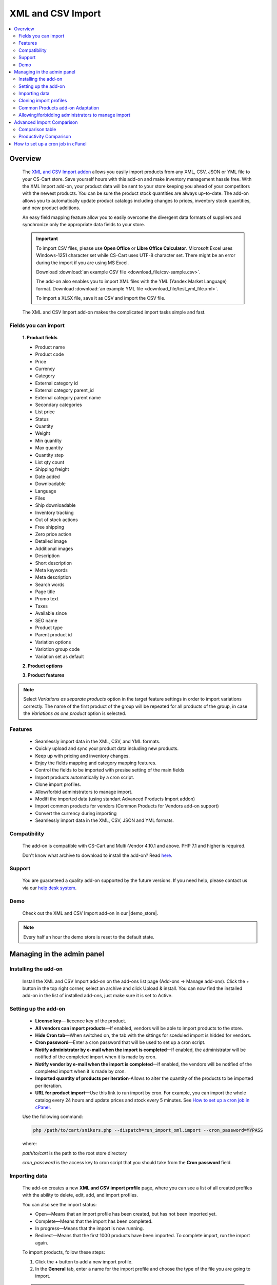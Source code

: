 ******************
XML and CSV Import
******************

.. raw:: html

    <div class="buy-now">
        <a href="https://marketplace.simtechdev.com/xml-import.html" class="btn buy-now__btn">Buy now</a>
    </div>

.. contents::
    :local: 
    :depth: 2

--------
Overview
--------

    The `XML and CSV Import addon <https://marketplace.simtechdev.com/xml-import.html>`_ allows you easily import products from any XML, CSV, JSON or YML file to your CS-Cart store. Save yourself hours with this add-on and make inventory management hassle free.
    With the XML Import add-on, your product data will be sent to your store keeping you ahead of your competitors with the newest products. You can be sure the product stock quantities are always up-to-date. The add-on allows you to automatically update product catalogs including changes to prices, inventory stock quantities, and new product additions.

    An easy field mapping feature allow you to easily overcome the divergent data formats of suppliers and synchronize only the appropriate data fields to your store.

    .. fancybox:: img/XML_1.png
        :alt: Fields mapping tab

    .. important::

        To import CSV files, please use **Open Office** or **Libre Office Calculator**. Microsoft Excel uses Windows-1251 character set while CS-Cart uses UTF-8 character set. There might be an error during the import if you are using MS Excel.

        Download :download:`an example CSV file <download_file/csv-sample.csv>`.

        The add-on also enables you to import XML files with the YML (Yandex Market Language) format. Download :download:`an example YML file <download_file/test_yml_file.xml>`. 

        To import a XLSX file, save it as CSV and import the CSV file.

    The XML and CSV Import add-on makes the complicated import tasks simple and fast.

=====================
Fields you can import
=====================

    **1. Product fields**

    - Product name
    - Product code
    - Price
    - Currency
    - Category
    - External category id
    - External category parent_id
    - External category parent name
    - Secondary categories
    - List price
    - Status
    - Quantity
    - Weight
    - Min quantity
    - Max quantity
    - Quantity step
    - List qty count
    - Shipping freight  
    - Date added
    - Downloadable  
    - Language
    - Files
    - Ship downloadable
    - Inventory tracking
    - Out of stock actions
    - Free shipping 
    - Zero price action
    - Detailed image
    - Additional images 
    - Description
    - Short description
    - Meta keywords
    - Meta description
    - Search words
    - Page title
    - Promo text
    - Taxes
    - Available since
    - SEO name
    - Product type
    - Parent product id
    - Variation options 
    - Variotion group code
    - Variation set as default

    **2. Product options**

    **3. Product features**

.. note::
    Select *Variations as separate products* option in the target feature settings in order to import variations correctly. The name of the first product of the group will be repeated for all products of the group, in case the *Variations as one product* option is selected.

========
Features
========

    - Seamlessly import data in the XML, CSV, and YML formats.

    - Quickly upload and sync your product data including new products.

    - Keep up with pricing and inventory changes.

    - Enjoy the fields mapping and category mapping features.
    
    - Control the fields to be imported with presise setting of the main fields

    - Import products automatically by a cron script.

    - Clone import profiles.

    - Allow/forbid administrators to manage import.

    - Modifi the imported data (using standart Advanced Products Import addon)

    - Import common products for vendors (Common Products for Vendors add-on support)

    - Convert the currency during importing

    - Seamlessly import data in the XML, CSV, JSON and YML formats.

=============
Compatibility
=============

    The add-on is compatible with CS-Cart and Multi-Vendor 4.10.1 and above. PHP 7.1 and higher is required. 

    Don't know what archive to download to install the add-on? Read `here <https://www.simtechdev.com/docs/faq/index.html#what-archive-do-i-download>`_.

=======
Support
=======

    You are guaranteed a quality add-on supported by the future versions. If you need help, please contact us via our `help desk system <http://www.simtechdev.com/helpdesk>`_.
    
====
Demo
====

    Check out the XML and CSV Import add-on in our |demo_store|.

.. |demo_store| raw:: html

   <!--noindex--><a href="http://xml-import.demo.simtechdev.com/" target="_blank" rel="nofollow">demo store</a><!--/noindex-->

.. note::
    
    Every half an hour the demo store is reset to the default state.

---------------------------
Managing in the admin panel
---------------------------

=====================
Installing the add-on
=====================

    Install the XML and CSV Import add-on on the add-ons list page (Add-ons → Manage add-ons). Click the + button in the top right corner, select an archive and click Upload & install. You can now find the installed add-on in the list of installed add-ons, just make sure it is set to Active.

=====================
Setting up the add-on
=====================

    .. fancybox:: img/XML2.png
        :alt: settings of the XML import add-on

    * **License key**— liecence key of the product.

    * **All vendors can import products**—If enabled, vendors will be able to import products to the store.

    * **Hide Cron tab**—When switched on, the tab with the sittings for sceduled import is hidded for vendors.

    * **Cron password**—Enter a cron password that will be used to set up a cron script.

    * **Notify administrator by e-mail when the import is completed**—If enabled, the administrator will be notified of the completed import when it is made by cron.

    * **Notify vendor by e-mail when the import is completed**—If enabled, the vendors will be notified of the completed import when it is made by cron.

    * **Imported quantity of products per iteration**-Allows to alter the quantity of the products to be imported per iteration.

    * **URL for product import**—Use this link to run import by cron. For example, you can import the whole catalog every 24 hours and update prices and stock every 5 minutes. See `How to set up a cron job in cPanel`_.

    Use the following command:

    .. code::

        php /path/to/cart/snikers.php --dispatch=run_import_xml.import --cron_password=MYPASS

    where:

    *path/to/cart* is the path to the root store directory

    *cron_password* is the access key to cron script that you should take from the **Cron password** field.

==============
Importing data
==============

    The add-on creates a new **XML and CSV import profile** page, where you can see a list of all created profiles with the ability to delete, edit, add, and import profiles. 

    You can also see the import status:

    * Open—Means that an import profile has been created, but has not been imported yet.
    * Complete—Means that the import has been completed.
    * In progress—Means that the import is now running.
    * Redirect—Means that the first 1000 products have been imported. To complete import, run the import again.

    .. fancybox:: img/XML3.png
        :alt: XML import page

    To import products, follow these steps:

    1. Click the **+** button to add a new import profile.

    2. In the **General** tab, enter a name for the import profile and choose the type of the file you are going to import.

    .. note::

        If you want to import a file of another type, `contact us for help <https://www.simtechdev.com/quote.html>`_.

    .. fancybox:: img/XML4.png
        :alt: XML import page

    .. important::

        To import CSV files, please use **Open Office** or **Libre Office Calculator**. Microsoft Excel uses Windows-1251 character set while CS-Cart uses UTF-8 character set. There might be an error during the import if you are using MS Excel. 

        To import a XLSX file, save it as CSV and import the CSV file.



    3. Click **Create**.

    4. Switch to the **Options** tab and configure the following settings:

    Display example with selected CSV file type for import:

    .. fancybox:: img/XML5.png
        :alt: XML import page

    **Select file**—Choose location of the XML or CSV file with the import data and select this file.

    **CSV delimiter**—Choose the delimiter in import file

    **Primary**—Choose the primary field of the product.
    Available options: Product name, Product code, Features

    **Use additional primary field**—Adds the option to choose and use the additional primary product field for importing. When switched on the  additional primary field becames required to fill.

    **Additional primary field**—Additional primary product field for product identification
    Available options: Product name, Product code, Features

    **Primary fields check method**—Two options are available to choose. 
    All: the select is made by the primary and additional fields at once. 
    Cascade: the selection is performed first by the primary field, then by the additional one

    .. important::
     Product fields that are meant to define the product from the list are considered to be the primary field in such context. 
     For instance: SKU, GTIN, MPN, EAN, EAP etc.

    **Language**—Select one of the enabled languages in the store.
    
    **Category delimiter**—Select the delimiter of the category path which is used in the file.

    **Feature variants delimiter**—Select a feature variants delimiter that is used in the file.

    **Images directory**—Directory where images are located. This will be used if an image file is specified without a path. Specify the path to the directory where images are located. This is used if the image file is specified without a path in the file. Alternatively, you can specify the URL to the images directory. (It will be automatically used if the value contains http or https).

    .. note::
        .php URLs for images are considered as an incorrect image format and *incorrect image extension* notice will be displayed on the uploading attempt 

    **Files directory**—Specify the path to the directory where product files (for downloadable products) are located. This is used if the File field data is specified without a path in the file.

    **Reset inventory**—Quantity of all products in the store will be reset.

    **Price decimal separator**—Type a decimal separator for product prices that is used in the file.

    **Option delimiter**—Type a separator for option delimiter that is used in the file.

    **Price margin/discount**—Specify a discount or margin in percentage or a fixed amount.

    **Disable SSl certificate verification**—Allows to switch off the SSL-certificate check.

    5. Click **Save**.

    6. If you are importing a YML file or an XML file with containers, you will see the **Containers** tab. Otherwise, skip this step.

    In the **Containers** tab, define the following settings:

    .. fancybox:: img/XML6.png
        :alt: Containers tab

    * **Container of categories**—Select the container that consists of product categories in the file to be imported. The drop-down list will have all containers from your file.

    Have a look at this example. As you can see, the **<categories>** container consists of product categories.

    .. fancybox:: img/XML7.png
        :alt: import process
        :width: 674px

    * **Container of products**—Select the container that consists of products in the file to be imported. The drop-down list will have all containers from your file.

    Example:

    .. fancybox:: img/XML8.png
        :alt: import process

    The **<offers>** container contains products in this file.

    .. tip::

        Usually the containers are the following:

        **Categories**—Product categories
    
        **Offers**—Products
    
        **Offer**—Specific product

    7. Click **Save** again to make further settings appear.

    8. In the **Fields mapping** tab, arrange a list of fields included in the data feed. Each field has the following attributes:

    .. fancybox:: img/XML9.png
        :alt: Fields mapping tab

    **Field name**—Name of the field.

    **Field type**—Meaning of the data in the field.

    **Modifier**—Functions that alter the importing data.
    **Modifiers list** button will show all modifiers and the ways of their use. The functionality of the standard Advanced product import add-on is used. `Learn more. <https://docs.cs-cart.com/latest/user_guide/manage_products/import_export/advanced_product_import.html>`_

    .. fancybox:: img/XML10.png
        :alt: Modifiers list button

    .. fancybox:: img/XML11.png
        :alt: Modifiers list

    **Create**—Tick the checkboxes next to the fields you want to import for new products.

    **Update**—Tick the checkboxes next to the fields you want to update for existing products.

    For YML and XML files with containers, also do the product fields mapping.

    .. fancybox:: img/XML12.png
        :alt: Fields mapping tab

    9. In the **Category mapping** tab, you can match product categories from the import file with product categories in your store. Link categories manually if they were not linked automatically.

    .. fancybox:: img/XML13.png
        :alt: Import items tab

    .. fancybox:: img/XML14.png
        :alt: Import items tab

    You can also quickly link and create multiple categories using the bulk editing feature.

    .. fancybox:: img/XML15.png
        :alt: import process

    10. The **Cron** tab contains the command that you can run to make import start automatically according to a schedule. You can select one of the preset periods, or define your own.

    .. fancybox:: img/XML16.png
        :alt: setting up cron

    In order to know how to set up cron, navigate to this section: `How to set up a cron job in cPanel`_.

    11. Save the changes and click the **Import** button to run import.

    .. fancybox:: img/XML17.png
        :alt: importing data in XML file

    The import process may take some time. You will see the result once it's complete.

    .. fancybox:: img/XML18.png
        :alt: product import completed
        :width: 300px

=======================
Cloning import profiles
=======================

    The ability to clone import profiles will save you time on setting up profiles with similar settings.

    To clone an import profile:

    1. Go to **Add-ons > XML and CSV import**.

    2. Select the profile you want to clone and hover the mouse pointer over it. Click the gear button and select **Clone**.

    .. fancybox:: img/XML19.png
        :alt: cloning import profile

    3. The profile will be cloned and you will be redirected to the editing import profile page where you can adjust the import profile the way you need.

    .. note::

        The import profile is cloned with the **Disabled** status.

    4. Click **Save**.

=================================
Common Products add-on Adaptation 
=================================
    The add-on is compatible with the standard add-on Common Products by default.

    In order to import products, assigning them common for the marketplace, you need to go through the following steps:

    1. Log in as an administrator of the marketplace 

    2. Open the import preset settings

    3. Select *All vendors (common products)* in the Vendor field on the General settings tab

    .. fancybox:: img/XML20.png
      :alt: Vendor field

    After that the selection of the importing product to sell will be available for the Vendor's administrators:

    .. fancybox:: img/XML21.png
      :alt: Products to sell

    In order to update the common product for particular vendor as an administrator, the product needs to be selected on the General setting tab of the import preset.

    .. fancybox:: img/XML22.png
      :alt: Product update

    By so doing all the products sold by the vendor will be updated.

    .. important::
     NOTE! Products won't be updated, if the vendor doesn't sell them
     (**Sell this** option hasn't been selected). 


===================================================
Allowing/forbidding administrators to manage import
===================================================

    To allow/forbid administrators/managers to manage import, follow these steps:

    1. Go to **Customers > User groups**.

    2. Select an existing group or create a new one.

    .. fancybox:: img/XML23.png
        :alt: user groups

    3. Switch to the **Privileges** tab and find the **Product privileges** field.

    .. fancybox:: img/XML24.png
        :alt: privilege to manage catalog

    If select the Full access for this privilege, administrators of this user group will have access to import functionality, i.e. they will be able to view, edit and start import.

    If you select Can view only or No access option, administrators of this user group will NOT have access to import functionality, i.e. they will NOT be able to view, edit or start import.

---------------------------
Advanced Import Comparison
---------------------------

=================
Comparison table
=================

+--------------------------+-------------------------------+------------------------------------------------------------------------------------------------+
|                          | Advanced products import      | XML & CSV Import Pro                                                                           |
+==========================+===============================+================================================================================================+
|File import Format        | XML, CSV                      | XML, CSV, YML, JSON                                                                            |
+--------------------------+-------------------------------+------------------------------------------------------------------------------------------------+
|Support of the XML        |.. fancybox:: img/crm.png      |.. fancybox:: img/chm.png                                                                       |
|container format          | :alt: cross mark              | :alt: check mark                                                                               |
|                          | :height: 50px                 | :height: 50px                                                                                  |
|                          | :width: 50px                  | :width: 50px                                                                                   |
+--------------------------+-------------------------------+------------------------------------------------------------------------------------------------+
|Common products           |.. fancybox:: img/crm.png      |.. fancybox:: img/chm.png                                                                       |
|add-on compatibility      | :alt: cross mark              | :alt: check mark                                                                               |
|                          | :height: 50px                 | :height: 50px                                                                                  |
|                          | :width: 50px                  | :width: 50px                                                                                   |
+--------------------------+-------------------------------+------------------------------------------------------------------------------------------------+
|Import by vendor          |.. fancybox:: img/crm.png      |.. fancybox:: img/chm.png                                                                       |
|ability                   | :alt: cross mark              | :alt: check mark                                                                               |
|                          | :height: 50px                 | :height: 50px                                                                                  |
|                          | :width: 50px                  | :width: 50px                                                                                   |
+--------------------------+-------------------------------+------------------------------------------------------------------------------------------------+
|Primary fields setup      |Product code obligatory field  |Primary field can be mentioned, and additional field can be selected;                           |
|                          |                               |                                                                                                |
|                          |                               |Select the primary fields check:                                                                |
|                          |                               |                                                                                                |
|                          |                               |* All: Selection is performed for primary and additional fields simultaneously                  |
|                          |                               |* Cascade: Selection is performed for the primary field first, and then for the additional field|
+--------------------------+-------------------------------+------------------------------------------------------------------------------------------------+
|Modificators              |.. fancybox:: img/chm.png      |.. fancybox:: img/chm.png                                                                       |
|                          | :alt: check mark              | :alt: check mark                                                                               |
|                          | :height: 50px                 | :height: 50px                                                                                  |
|                          | :width: 50px                  | :width: 50px                                                                                   |
+--------------------------+-------------------------------+------------------------------------------------------------------------------------------------+
|Category mapping          |.. fancybox:: img/crm.png      |.. fancybox:: img/chm.png                                                                       |
|                          | :alt: cross mark              | :alt: check mark                                                                               |
|                          | :height: 50px                 | :height: 50px                                                                                  |
|                          | :width: 50px                  | :width: 50px                                                                                   |
+--------------------------+-------------------------------+------------------------------------------------------------------------------------------------+
|Automatic category mapping|.. fancybox:: img/crm.png      |.. fancybox:: img/chm.png                                                                       |
|                          | :alt: cross mark              | :alt: check mark                                                                               |
|                          | :height: 50px                 | :height: 50px                                                                                  |
|                          | :width: 50px                  | :width: 50px                                                                                   |
+--------------------------+-------------------------------+------------------------------------------------------------------------------------------------+
|Characteristic mapping    |.. fancybox:: img/crm.png      |.. fancybox:: img/chm.png                                                                       |
|                          | :alt: cross mark              | :alt: check mark                                                                               |
|                          | :height: 50px                 | :height: 50px                                                                                  |
|                          | :width: 50px                  | :width: 50px                                                                                   |
+--------------------------+-------------------------------+------------------------------------------------------------------------------------------------+
|Options mapping           |.. fancybox:: img/chm.png      |.. fancybox:: img/chm.png                                                                       |
|                          | :alt: check mark              | :alt: check mark                                                                               |
|                          | :height: 50px                 | :height: 50px                                                                                  |
|                          | :width: 50px                  | :width: 50px                                                                                   |
+--------------------------+-------------------------------+------------------------------------------------------------------------------------------------+
|Currency conversion while |.. fancybox:: img/crm.png      |.. fancybox:: img/chm.png                                                                       |
|importing                 | :alt: cross mark              | :alt: check mark                                                                               |
|                          | :height: 50px                 | :height: 50px                                                                                  |
|                          | :width: 50px                  | :width: 50px                                                                                   |
+--------------------------+-------------------------------+------------------------------------------------------------------------------------------------+

=======================
Productivity Comparison 
=======================

**Case 1: file №18 from Test-cases article**
File type: CSV

Modification:

* the column is added for the first row (client’s file is invalid)

Mapping:

+----------------------------+---------------------+
|                            |                     |
+============================+=====================+
|Article number              |Product code         |
+----------------------------+---------------------+
|Short description invoice   |Product name         |
+----------------------------+---------------------+
|Short description catalogue |Short description    |
+----------------------------+---------------------+
|Long description content    |Description          |
+----------------------------+---------------------+
|Advised salesprice          |Price                |
+----------------------------+---------------------+
|Image                       |Detailed image       |
+----------------------------+---------------------+

**Case 1.1: the row amount is limited to 300, import via cron**

+----------------------------------+------------------------+--------------------+
|                                  |Advanced Product Import |XML & CSV Import Pro|
+==================================+========================+====================+
|Total Incl. Wall Time (microsec): |93,131,315              |112,660,111         |
+----------------------------------+------------------------+--------------------+
|Total Incl. CPU (microsecs):      |23,683,029              |**16,538,388**      |
+----------------------------------+------------------------+--------------------+
|Total Incl. MemUse (bytes):       |**144,925,800**         |205,188,120         |
+----------------------------------+------------------------+--------------------+
|Total Incl. PeakMemUse (bytes):   |**145,820,968**         |205,276,528         |
+----------------------------------+------------------------+--------------------+
|Number of Function Calls          |5,879,125               |**3,356,027**       |
+----------------------------------+------------------------+--------------------+

**Case 1.2: row amount is limited to 600, import via cron**

+----------------------------------+------------------------+--------------------+
|                                  |Advanced Product Import |XML & CSV Import Pro|
+==================================+========================+====================+
|Total Incl. Wall Time (microsec): |191,184,957             |**163,016,898**     |
+----------------------------------+------------------------+--------------------+
|Total Incl. CPU (microsecs):      |39,270,405              |**32,447,672**      |
+----------------------------------+------------------------+--------------------+
|Total Incl. MemUse (bytes):       |**269,030,024**         |384,054,496         |
+----------------------------------+------------------------+--------------------+
|Total Incl. PeakMemUse (bytes):   |**270,492,568**         |384,054,496         |
+----------------------------------+------------------------+--------------------+
|Number of Function Calls          |9,110,713               |**6,561,605**       |
+----------------------------------+------------------------+--------------------+

**Case 1.3: row amount is limited up to 1500, import via cron**

+----------------------------------+------------------------+--------------------+
|                                  |Advanced Product Import |XML & CSV Import Pro|
+==================================+========================+====================+
|Total Incl. Wall Time (microsec): |513,722,647             |**478,230,797**     |
+----------------------------------+------------------------+--------------------+
|Total Incl. CPU (microsecs):      |108,496,085             |**81,144,255**      |
+----------------------------------+------------------------+--------------------+
|Total Incl. MemUse (bytes):       |**637,788,472**         |915,507,712         |
+----------------------------------+------------------------+--------------------+
|Total Incl. PeakMemUse (bytes):   |**637,788,472**         |915,596,120         |
+----------------------------------+------------------------+--------------------+
|Number of Function Calls          |26,428,698              |**16,122,599**      |
+----------------------------------+------------------------+--------------------+

**Case 1.4.: row amount is limited to 4000, import via cron**

+----------------------------------+------------------------+--------------------+
|                                  |Advanced Product Import |XML & CSV Import Pro|
+==================================+========================+====================+
|Total Incl. Wall Time (microsec): |1,667,661,362           |**1,437,923,564**   |
+----------------------------------+------------------------+--------------------+
|Total Incl. CPU (microsecs):      |317,876,318             |**219,683,250**     |
+----------------------------------+------------------------+--------------------+
|Total Incl. MemUse (bytes):       |**1,668,562,536**       |2,392,049,424       |
+----------------------------------+------------------------+--------------------+
|Total Incl. PeakMemUse (bytes):   |**1,676,950,008**       |2,392,137,832       |
+----------------------------------+------------------------+--------------------+
|Number of Function Calls          |75,641,126              |**43,052,215**      |
+----------------------------------+------------------------+--------------------+

**Results:**

    * Total Incl. Wall Time (lesser is better)

    .. fancybox:: img/xmlTable1.png

    * Total Incl. CPU (lesser is better)

    .. fancybox:: img/xmlTable2.png

    * Number of Function Calls (lesser is better)

    .. fancybox:: img/xmlTable3.png

**Case 2: file №24 from the Test-cases article (“light“ import, without images)**

File type: XML

File was not altered

For Advanced Product Import xml target = producten/product

Mapping (for instance, not real mapping):

+----------+------------+
|          |            |
+==========+============+
|productid |Product Code|
+----------+------------+
|productnr |Product Name|
+----------+------------+
|qty       |Quantity    |
+----------+------------+

**Case 2.1: 728 products, via console**

+----------------------------------+------------------------+--------------------+
|                                  |Advanced Product Import |XML & CSV Import Pro|
+==================================+========================+====================+
|Total Incl. Wall Time (microsec): |61,198,583              |**51,684,746**      |
+----------------------------------+------------------------+--------------------+
|Total Incl. CPU (microsecs):      |50,625,993              |**32,199,606**      |
+----------------------------------+------------------------+--------------------+
|Total Incl. MemUse (bytes):       |**200,981,832**         |427,060,648         |
+----------------------------------+------------------------+--------------------+
|Total Incl. PeakMemUse (bytes):   |**202,698,296**         |427,136,416         |
+----------------------------------+------------------------+--------------------+
|Number of Function Calls          |14,215,435              |**6,279,150**       |
+----------------------------------+------------------------+--------------------+

**Case 2.2: 1639 products, via console**

+----------------------------------+------------------------+--------------------+
|                                  |Advanced Product Import |XML & CSV Import Pro|
+==================================+========================+====================+
|Total Incl. Wall Time (microsec): |170,711,663             |**114,490,443**     |
+----------------------------------+------------------------+--------------------+
|Total Incl. CPU (microsecs):      |146,321,976             |**69,560,375**      |
+----------------------------------+------------------------+--------------------+
|Total Incl. MemUse (bytes):       |**415,394,144**         |898,464,784         |
+----------------------------------+------------------------+--------------------+
|Total Incl. PeakMemUse (bytes):   |**418,834,640**         |898,540,176         |
+----------------------------------+------------------------+--------------------+
|Number of Function Calls          |43,526,687              |**13,512,969**      |
+----------------------------------+------------------------+--------------------+

**Case 2.3: 3060 products, via console**

+----------------------------------+------------------------+--------------------+
|                                  |Advanced Product Import |XML & CSV Import Pro|
+==================================+========================+====================+
|Total Incl. Wall Time (microsec): |495,997,936             |**227,342,864**     |
+----------------------------------+------------------------+--------------------+
|Total Incl. CPU (microsecs):      |441,090,100             |**134,658,053**     |
+----------------------------------+------------------------+--------------------+
|Total Incl. MemUse (bytes):       |**776,231,624**         |1,707,308,776       |
+----------------------------------+------------------------+--------------------+
|Total Incl. PeakMemUse (bytes):   |**782,933,608**         |1,707,388,464       |
+----------------------------------+------------------------+--------------------+
|Number of Function Calls          |136,597,564             |**25,844,694**      |
+----------------------------------+------------------------+--------------------+

**Results:**

    * Total Incl. Wall Time (lesser is better)

    .. fancybox:: img/xmlTable4.png

    * Total Incl. CPU (lesser is better)

    .. fancybox:: img/xmlTable5.png

    * Number of Function Calls (lesser is better)

    .. fancybox:: img/xmlTable6.png


----------------------------------
How to set up a cron job in cPanel
----------------------------------

    **Cron Jobs** are used for scheduling tasks to run on the server.

    To create a cron job, complete the following steps:

    1. Select **Cron Jobs** in cPanel.

    .. fancybox:: img/XML26.png
        :alt: cron job in cPanel

    2. Fill in the form to create a cron job. Specify when the cron job should be executed. In the **Command** field, enter the command that will execute the cron script. You can find it in the add-on settings. Do not forget to specify the path to your store.

    The cron in the image below will run every day at 11:00PM.

    .. fancybox:: img/XML26.png
        :alt: cron job in cPanel
        :width: 759px

    .. note::

        If you have any difficulties with cron setup, please contact your server administrator or `contact us <https://www.simtechdev.com/helpdesk>`_ for help.

    For more details, refer to `cPanel Documentation <https://documentation.cpanel.net/display/ALD/Cron+Jobs>`_.